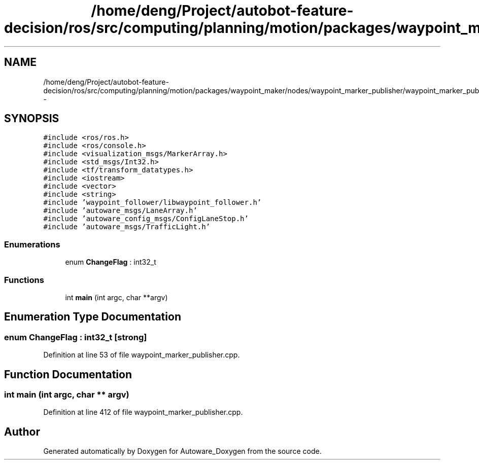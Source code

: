 .TH "/home/deng/Project/autobot-feature-decision/ros/src/computing/planning/motion/packages/waypoint_maker/nodes/waypoint_marker_publisher/waypoint_marker_publisher.cpp" 3 "Fri May 22 2020" "Autoware_Doxygen" \" -*- nroff -*-
.ad l
.nh
.SH NAME
/home/deng/Project/autobot-feature-decision/ros/src/computing/planning/motion/packages/waypoint_maker/nodes/waypoint_marker_publisher/waypoint_marker_publisher.cpp \- 
.SH SYNOPSIS
.br
.PP
\fC#include <ros/ros\&.h>\fP
.br
\fC#include <ros/console\&.h>\fP
.br
\fC#include <visualization_msgs/MarkerArray\&.h>\fP
.br
\fC#include <std_msgs/Int32\&.h>\fP
.br
\fC#include <tf/transform_datatypes\&.h>\fP
.br
\fC#include <iostream>\fP
.br
\fC#include <vector>\fP
.br
\fC#include <string>\fP
.br
\fC#include 'waypoint_follower/libwaypoint_follower\&.h'\fP
.br
\fC#include 'autoware_msgs/LaneArray\&.h'\fP
.br
\fC#include 'autoware_config_msgs/ConfigLaneStop\&.h'\fP
.br
\fC#include 'autoware_msgs/TrafficLight\&.h'\fP
.br

.SS "Enumerations"

.in +1c
.ti -1c
.RI "enum \fBChangeFlag\fP : int32_t "
.br
.in -1c
.SS "Functions"

.in +1c
.ti -1c
.RI "int \fBmain\fP (int argc, char **argv)"
.br
.in -1c
.SH "Enumeration Type Documentation"
.PP 
.SS "enum \fBChangeFlag\fP : int32_t\fC [strong]\fP"

.PP
Definition at line 53 of file waypoint_marker_publisher\&.cpp\&.
.SH "Function Documentation"
.PP 
.SS "int main (int argc, char ** argv)"

.PP
Definition at line 412 of file waypoint_marker_publisher\&.cpp\&.
.SH "Author"
.PP 
Generated automatically by Doxygen for Autoware_Doxygen from the source code\&.
